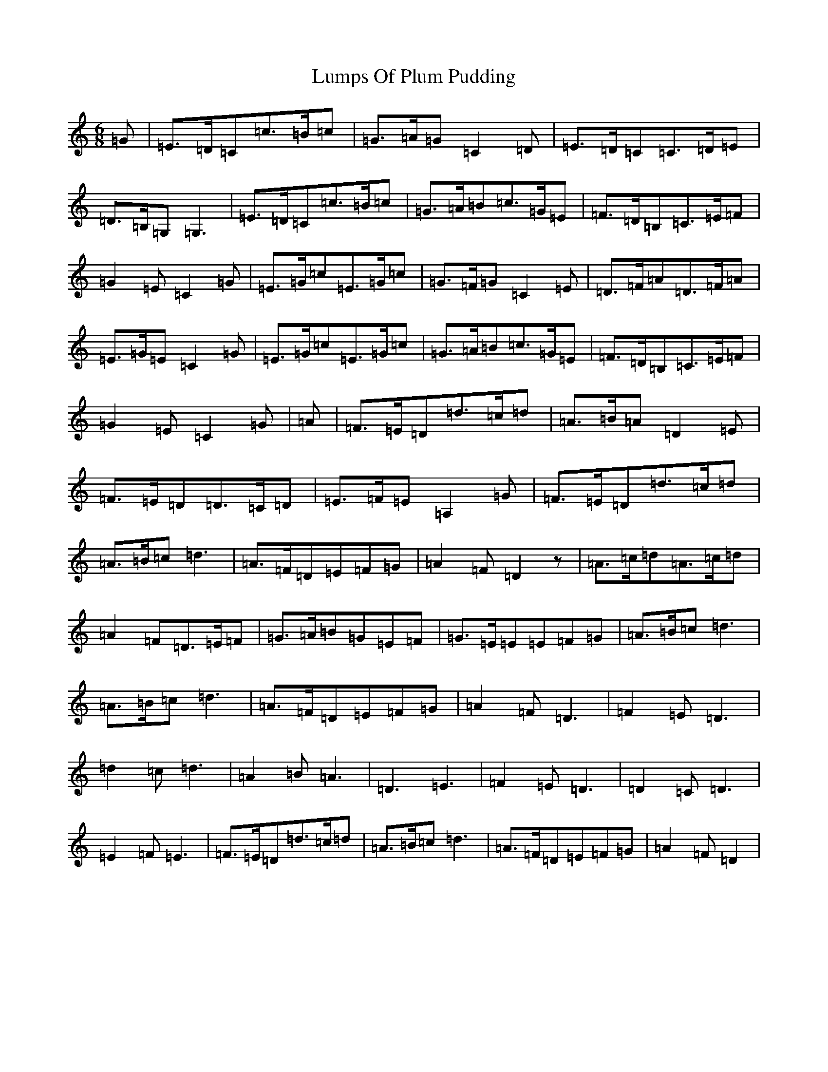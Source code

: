 X: 12941
T: Lumps Of Plum Pudding
S: https://thesession.org/tunes/8642#setting19587
Z: G Major
R: jig
M: 6/8
L: 1/8
K: C Major
=G|=E>=D=C=c>=B=c|=G>=A=G=C2=D|=E>=D=C=C>=D=E|=D>=B,=G,=G,3|=E>=D=C=c>=B=c|=G>=A=B=c>=G=E|=F>=D=B,=C>=E=F|=G2=E=C2=G|=E>=G=c=E>=G=c|=G>=F=G=C2=E|=D>=F=A=D>=F=A|=E>=G=E=C2=G|=E>=G=c=E>=G=c|=G>=A=B=c>=G=E|=F>=D=B,=C>=E=F|=G2=E=C2=G|=A|=F>=E=D=d>=c=d|=A>=B=A=D2=E|=F>=E=D=D>=C=D|=E>=F=E=A,2=G|=F>=E=D=d>=c=d|=A>=B=c=d3|=A>=F=D=E=F=G|=A2=F=D2z|=A>=c=d=A>=c=d|=A2=F=D>=E=F|=G>=A=B=G=E=F|=G>=E=E=E=F=G|=A>=B=c=d3|=A>=B=c=d3|=A>=F=D=E=F=G|=A2=F=D3|=F2=E=D3|=d2=c=d3|=A2=B=A3|=D3=E3|=F2=E=D3|=D2=C=D3|=E2=F=E3|=F>=E=D=d>=c=d|=A>=B=c=d3|=A>=F=D=E=F=G|=A2=F=D2|